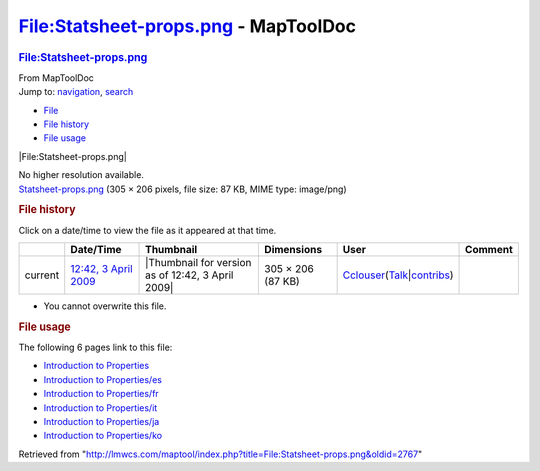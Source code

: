 =====================================
File:Statsheet-props.png - MapToolDoc
=====================================

.. contents::
   :depth: 3
..

.. container:: noprint
   :name: mw-page-base

.. container:: noprint
   :name: mw-head-base

.. container:: mw-body
   :name: content

   .. container:: mw-indicators

   .. rubric:: File:Statsheet-props.png
      :name: firstHeading
      :class: firstHeading

   .. container:: mw-body-content
      :name: bodyContent

      .. container::
         :name: siteSub

         From MapToolDoc

      .. container::
         :name: contentSub

      .. container:: mw-jump
         :name: jump-to-nav

         Jump to: `navigation <#mw-head>`__, `search <#p-search>`__

      .. container::
         :name: mw-content-text

         -  `File <#file>`__
         -  `File history <#filehistory>`__
         -  `File usage <#filelinks>`__

         .. container:: fullImageLink
            :name: file

            |File:Statsheet-props.png|

            .. container:: mw-filepage-resolutioninfo

               No higher resolution available.

         .. container:: fullMedia

            `Statsheet-props.png </maptool/images/7/79/Statsheet-props.png>`__
            ‎(305 × 206 pixels, file size: 87 KB, MIME type: image/png)

         .. container:: mw-content-ltr
            :name: mw-imagepage-content

         .. rubric:: File history
            :name: filehistory

         .. container::
            :name: mw-imagepage-section-filehistory

            Click on a date/time to view the file as it appeared at that
            time.

            ======= ================================================================== ================================================= ================= ====================================================================================================================================================================== =======
            \       Date/Time                                                          Thumbnail                                         Dimensions        User                                                                                                                                                                   Comment
            ======= ================================================================== ================================================= ================= ====================================================================================================================================================================== =======
            current `12:42, 3 April 2009 </maptool/images/7/79/Statsheet-props.png>`__ |Thumbnail for version as of 12:42, 3 April 2009| 305 × 206 (87 KB) `Cclouser <User:Cclouser>`__\ (\ \ `Talk <User_talk:Cclouser>`__\ \ \|\ \ `contribs <Special:Contributions/Cclouser>`__\ \ )
            ======= ================================================================== ================================================= ================= ====================================================================================================================================================================== =======

         -  You cannot overwrite this file.

         .. rubric:: File usage
            :name: filelinks

         .. container::
            :name: mw-imagepage-section-linkstoimage

            The following 6 pages link to this file:

            -  `Introduction to
               Properties <Introduction_to_Properties>`__
            -  `Introduction to
               Properties/es <Introduction_to_Properties/es>`__
            -  `Introduction to
               Properties/fr <Introduction_to_Properties/fr>`__
            -  `Introduction to
               Properties/it <Introduction_to_Properties/it>`__
            -  `Introduction to
               Properties/ja <Introduction_to_Properties/ja>`__
            -  `Introduction to
               Properties/ko <Introduction_to_Properties/ko>`__

      .. container:: printfooter

         Retrieved from
         "http://lmwcs.com/maptool/index.php?title=File:Statsheet-props.png&oldid=2767"

